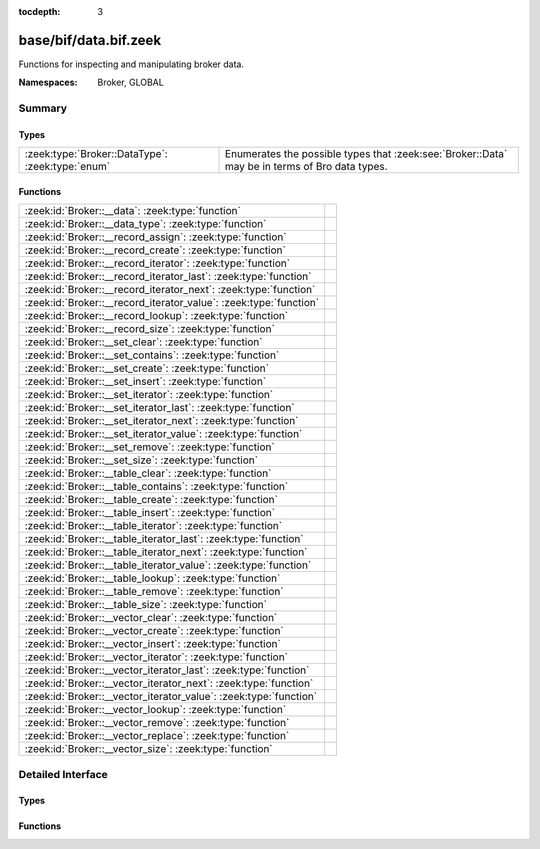 :tocdepth: 3

base/bif/data.bif.zeek
======================
.. zeek:namespace:: Broker
.. zeek:namespace:: GLOBAL

Functions for inspecting and manipulating broker data.

:Namespaces: Broker, GLOBAL

Summary
~~~~~~~
Types
#####
================================================ =====================================================================
:zeek:type:`Broker::DataType`: :zeek:type:`enum` Enumerates the possible types that :zeek:see:`Broker::Data` may be in
                                                 terms of Bro data types.
================================================ =====================================================================

Functions
#########
================================================================= =
:zeek:id:`Broker::__data`: :zeek:type:`function`                  
:zeek:id:`Broker::__data_type`: :zeek:type:`function`             
:zeek:id:`Broker::__record_assign`: :zeek:type:`function`         
:zeek:id:`Broker::__record_create`: :zeek:type:`function`         
:zeek:id:`Broker::__record_iterator`: :zeek:type:`function`       
:zeek:id:`Broker::__record_iterator_last`: :zeek:type:`function`  
:zeek:id:`Broker::__record_iterator_next`: :zeek:type:`function`  
:zeek:id:`Broker::__record_iterator_value`: :zeek:type:`function` 
:zeek:id:`Broker::__record_lookup`: :zeek:type:`function`         
:zeek:id:`Broker::__record_size`: :zeek:type:`function`           
:zeek:id:`Broker::__set_clear`: :zeek:type:`function`             
:zeek:id:`Broker::__set_contains`: :zeek:type:`function`          
:zeek:id:`Broker::__set_create`: :zeek:type:`function`            
:zeek:id:`Broker::__set_insert`: :zeek:type:`function`            
:zeek:id:`Broker::__set_iterator`: :zeek:type:`function`          
:zeek:id:`Broker::__set_iterator_last`: :zeek:type:`function`     
:zeek:id:`Broker::__set_iterator_next`: :zeek:type:`function`     
:zeek:id:`Broker::__set_iterator_value`: :zeek:type:`function`    
:zeek:id:`Broker::__set_remove`: :zeek:type:`function`            
:zeek:id:`Broker::__set_size`: :zeek:type:`function`              
:zeek:id:`Broker::__table_clear`: :zeek:type:`function`           
:zeek:id:`Broker::__table_contains`: :zeek:type:`function`        
:zeek:id:`Broker::__table_create`: :zeek:type:`function`          
:zeek:id:`Broker::__table_insert`: :zeek:type:`function`          
:zeek:id:`Broker::__table_iterator`: :zeek:type:`function`        
:zeek:id:`Broker::__table_iterator_last`: :zeek:type:`function`   
:zeek:id:`Broker::__table_iterator_next`: :zeek:type:`function`   
:zeek:id:`Broker::__table_iterator_value`: :zeek:type:`function`  
:zeek:id:`Broker::__table_lookup`: :zeek:type:`function`          
:zeek:id:`Broker::__table_remove`: :zeek:type:`function`          
:zeek:id:`Broker::__table_size`: :zeek:type:`function`            
:zeek:id:`Broker::__vector_clear`: :zeek:type:`function`          
:zeek:id:`Broker::__vector_create`: :zeek:type:`function`         
:zeek:id:`Broker::__vector_insert`: :zeek:type:`function`         
:zeek:id:`Broker::__vector_iterator`: :zeek:type:`function`       
:zeek:id:`Broker::__vector_iterator_last`: :zeek:type:`function`  
:zeek:id:`Broker::__vector_iterator_next`: :zeek:type:`function`  
:zeek:id:`Broker::__vector_iterator_value`: :zeek:type:`function` 
:zeek:id:`Broker::__vector_lookup`: :zeek:type:`function`         
:zeek:id:`Broker::__vector_remove`: :zeek:type:`function`         
:zeek:id:`Broker::__vector_replace`: :zeek:type:`function`        
:zeek:id:`Broker::__vector_size`: :zeek:type:`function`           
================================================================= =


Detailed Interface
~~~~~~~~~~~~~~~~~~
Types
#####
.. zeek:type:: Broker::DataType

   :Type: :zeek:type:`enum`

      .. zeek:enum:: Broker::NONE Broker::DataType

      .. zeek:enum:: Broker::BOOL Broker::DataType

      .. zeek:enum:: Broker::INT Broker::DataType

      .. zeek:enum:: Broker::COUNT Broker::DataType

      .. zeek:enum:: Broker::DOUBLE Broker::DataType

      .. zeek:enum:: Broker::STRING Broker::DataType

      .. zeek:enum:: Broker::ADDR Broker::DataType

      .. zeek:enum:: Broker::SUBNET Broker::DataType

      .. zeek:enum:: Broker::PORT Broker::DataType

      .. zeek:enum:: Broker::TIME Broker::DataType

      .. zeek:enum:: Broker::INTERVAL Broker::DataType

      .. zeek:enum:: Broker::ENUM Broker::DataType

      .. zeek:enum:: Broker::SET Broker::DataType

      .. zeek:enum:: Broker::TABLE Broker::DataType

      .. zeek:enum:: Broker::VECTOR Broker::DataType

   Enumerates the possible types that :zeek:see:`Broker::Data` may be in
   terms of Bro data types.

Functions
#########
.. zeek:id:: Broker::__data

   :Type: :zeek:type:`function` (d: :zeek:type:`any`) : :zeek:type:`Broker::Data`


.. zeek:id:: Broker::__data_type

   :Type: :zeek:type:`function` (d: :zeek:type:`Broker::Data`) : :zeek:type:`Broker::DataType`


.. zeek:id:: Broker::__record_assign

   :Type: :zeek:type:`function` (r: :zeek:type:`Broker::Data`, idx: :zeek:type:`count`, d: :zeek:type:`any`) : :zeek:type:`bool`


.. zeek:id:: Broker::__record_create

   :Type: :zeek:type:`function` (sz: :zeek:type:`count`) : :zeek:type:`Broker::Data`


.. zeek:id:: Broker::__record_iterator

   :Type: :zeek:type:`function` (r: :zeek:type:`Broker::Data`) : :zeek:type:`opaque` of Broker::RecordIterator


.. zeek:id:: Broker::__record_iterator_last

   :Type: :zeek:type:`function` (it: :zeek:type:`opaque` of Broker::RecordIterator) : :zeek:type:`bool`


.. zeek:id:: Broker::__record_iterator_next

   :Type: :zeek:type:`function` (it: :zeek:type:`opaque` of Broker::RecordIterator) : :zeek:type:`bool`


.. zeek:id:: Broker::__record_iterator_value

   :Type: :zeek:type:`function` (it: :zeek:type:`opaque` of Broker::RecordIterator) : :zeek:type:`Broker::Data`


.. zeek:id:: Broker::__record_lookup

   :Type: :zeek:type:`function` (r: :zeek:type:`Broker::Data`, idx: :zeek:type:`count`) : :zeek:type:`Broker::Data`


.. zeek:id:: Broker::__record_size

   :Type: :zeek:type:`function` (r: :zeek:type:`Broker::Data`) : :zeek:type:`count`


.. zeek:id:: Broker::__set_clear

   :Type: :zeek:type:`function` (s: :zeek:type:`Broker::Data`) : :zeek:type:`bool`


.. zeek:id:: Broker::__set_contains

   :Type: :zeek:type:`function` (s: :zeek:type:`Broker::Data`, key: :zeek:type:`any`) : :zeek:type:`bool`


.. zeek:id:: Broker::__set_create

   :Type: :zeek:type:`function` () : :zeek:type:`Broker::Data`


.. zeek:id:: Broker::__set_insert

   :Type: :zeek:type:`function` (s: :zeek:type:`Broker::Data`, key: :zeek:type:`any`) : :zeek:type:`bool`


.. zeek:id:: Broker::__set_iterator

   :Type: :zeek:type:`function` (s: :zeek:type:`Broker::Data`) : :zeek:type:`opaque` of Broker::SetIterator


.. zeek:id:: Broker::__set_iterator_last

   :Type: :zeek:type:`function` (it: :zeek:type:`opaque` of Broker::SetIterator) : :zeek:type:`bool`


.. zeek:id:: Broker::__set_iterator_next

   :Type: :zeek:type:`function` (it: :zeek:type:`opaque` of Broker::SetIterator) : :zeek:type:`bool`


.. zeek:id:: Broker::__set_iterator_value

   :Type: :zeek:type:`function` (it: :zeek:type:`opaque` of Broker::SetIterator) : :zeek:type:`Broker::Data`


.. zeek:id:: Broker::__set_remove

   :Type: :zeek:type:`function` (s: :zeek:type:`Broker::Data`, key: :zeek:type:`any`) : :zeek:type:`bool`


.. zeek:id:: Broker::__set_size

   :Type: :zeek:type:`function` (s: :zeek:type:`Broker::Data`) : :zeek:type:`count`


.. zeek:id:: Broker::__table_clear

   :Type: :zeek:type:`function` (t: :zeek:type:`Broker::Data`) : :zeek:type:`bool`


.. zeek:id:: Broker::__table_contains

   :Type: :zeek:type:`function` (t: :zeek:type:`Broker::Data`, key: :zeek:type:`any`) : :zeek:type:`bool`


.. zeek:id:: Broker::__table_create

   :Type: :zeek:type:`function` () : :zeek:type:`Broker::Data`


.. zeek:id:: Broker::__table_insert

   :Type: :zeek:type:`function` (t: :zeek:type:`Broker::Data`, key: :zeek:type:`any`, val: :zeek:type:`any`) : :zeek:type:`Broker::Data`


.. zeek:id:: Broker::__table_iterator

   :Type: :zeek:type:`function` (t: :zeek:type:`Broker::Data`) : :zeek:type:`opaque` of Broker::TableIterator


.. zeek:id:: Broker::__table_iterator_last

   :Type: :zeek:type:`function` (it: :zeek:type:`opaque` of Broker::TableIterator) : :zeek:type:`bool`


.. zeek:id:: Broker::__table_iterator_next

   :Type: :zeek:type:`function` (it: :zeek:type:`opaque` of Broker::TableIterator) : :zeek:type:`bool`


.. zeek:id:: Broker::__table_iterator_value

   :Type: :zeek:type:`function` (it: :zeek:type:`opaque` of Broker::TableIterator) : :zeek:type:`Broker::TableItem`


.. zeek:id:: Broker::__table_lookup

   :Type: :zeek:type:`function` (t: :zeek:type:`Broker::Data`, key: :zeek:type:`any`) : :zeek:type:`Broker::Data`


.. zeek:id:: Broker::__table_remove

   :Type: :zeek:type:`function` (t: :zeek:type:`Broker::Data`, key: :zeek:type:`any`) : :zeek:type:`Broker::Data`


.. zeek:id:: Broker::__table_size

   :Type: :zeek:type:`function` (t: :zeek:type:`Broker::Data`) : :zeek:type:`count`


.. zeek:id:: Broker::__vector_clear

   :Type: :zeek:type:`function` (v: :zeek:type:`Broker::Data`) : :zeek:type:`bool`


.. zeek:id:: Broker::__vector_create

   :Type: :zeek:type:`function` () : :zeek:type:`Broker::Data`


.. zeek:id:: Broker::__vector_insert

   :Type: :zeek:type:`function` (v: :zeek:type:`Broker::Data`, idx: :zeek:type:`count`, d: :zeek:type:`any`) : :zeek:type:`bool`


.. zeek:id:: Broker::__vector_iterator

   :Type: :zeek:type:`function` (v: :zeek:type:`Broker::Data`) : :zeek:type:`opaque` of Broker::VectorIterator


.. zeek:id:: Broker::__vector_iterator_last

   :Type: :zeek:type:`function` (it: :zeek:type:`opaque` of Broker::VectorIterator) : :zeek:type:`bool`


.. zeek:id:: Broker::__vector_iterator_next

   :Type: :zeek:type:`function` (it: :zeek:type:`opaque` of Broker::VectorIterator) : :zeek:type:`bool`


.. zeek:id:: Broker::__vector_iterator_value

   :Type: :zeek:type:`function` (it: :zeek:type:`opaque` of Broker::VectorIterator) : :zeek:type:`Broker::Data`


.. zeek:id:: Broker::__vector_lookup

   :Type: :zeek:type:`function` (v: :zeek:type:`Broker::Data`, idx: :zeek:type:`count`) : :zeek:type:`Broker::Data`


.. zeek:id:: Broker::__vector_remove

   :Type: :zeek:type:`function` (v: :zeek:type:`Broker::Data`, idx: :zeek:type:`count`) : :zeek:type:`Broker::Data`


.. zeek:id:: Broker::__vector_replace

   :Type: :zeek:type:`function` (v: :zeek:type:`Broker::Data`, idx: :zeek:type:`count`, d: :zeek:type:`any`) : :zeek:type:`Broker::Data`


.. zeek:id:: Broker::__vector_size

   :Type: :zeek:type:`function` (v: :zeek:type:`Broker::Data`) : :zeek:type:`count`



